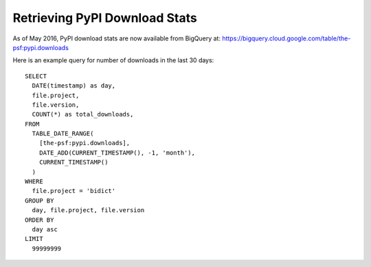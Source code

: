 Retrieving PyPI Download Stats
------------------------------

As of May 2016,
PyPI download stats are now available from BigQuery at:
https://bigquery.cloud.google.com/table/the-psf:pypi.downloads

Here is an example query for number of downloads in the last 30 days::

    SELECT
      DATE(timestamp) as day,
      file.project,
      file.version,
      COUNT(*) as total_downloads,
    FROM
      TABLE_DATE_RANGE(
        [the-psf:pypi.downloads],
        DATE_ADD(CURRENT_TIMESTAMP(), -1, 'month'),
        CURRENT_TIMESTAMP()
      )
    WHERE
      file.project = 'bidict'
    GROUP BY
      day, file.project, file.version
    ORDER BY
      day asc
    LIMIT
      99999999
